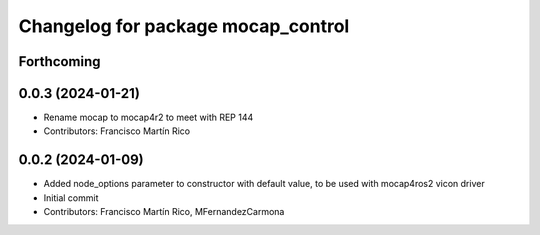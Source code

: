 ^^^^^^^^^^^^^^^^^^^^^^^^^^^^^^^^^^^
Changelog for package mocap_control
^^^^^^^^^^^^^^^^^^^^^^^^^^^^^^^^^^^

Forthcoming
-----------

0.0.3 (2024-01-21)
------------------
* Rename mocap to mocap4r2 to meet with REP 144
* Contributors: Francisco Martín Rico

0.0.2 (2024-01-09)
------------------
* Added node_options parameter to constructor with default value, to be used with mocap4ros2 vicon driver
* Initial commit
* Contributors: Francisco Martín Rico, MFernandezCarmona
